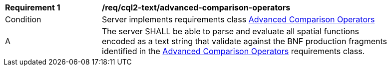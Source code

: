 [[req_cql2-text_advanced-comparison-operators]] 
[width="90%",cols="2,6a"]
|===
^|*Requirement {counter:req-id}* |*/req/cql2-text/advanced-comparison-operators* 
^|Condition |Server implements requirements class <<rc_advanced-comparison-operators,Advanced Comparison Operators>>
^|A |The server SHALL be able to parse and evaluate all spatial functions encoded as a text string that validate against the BNF production fragments identified in the <<rc_advanced-comparison-operators,Advanced Comparison Operators>> requirements class.
|===
